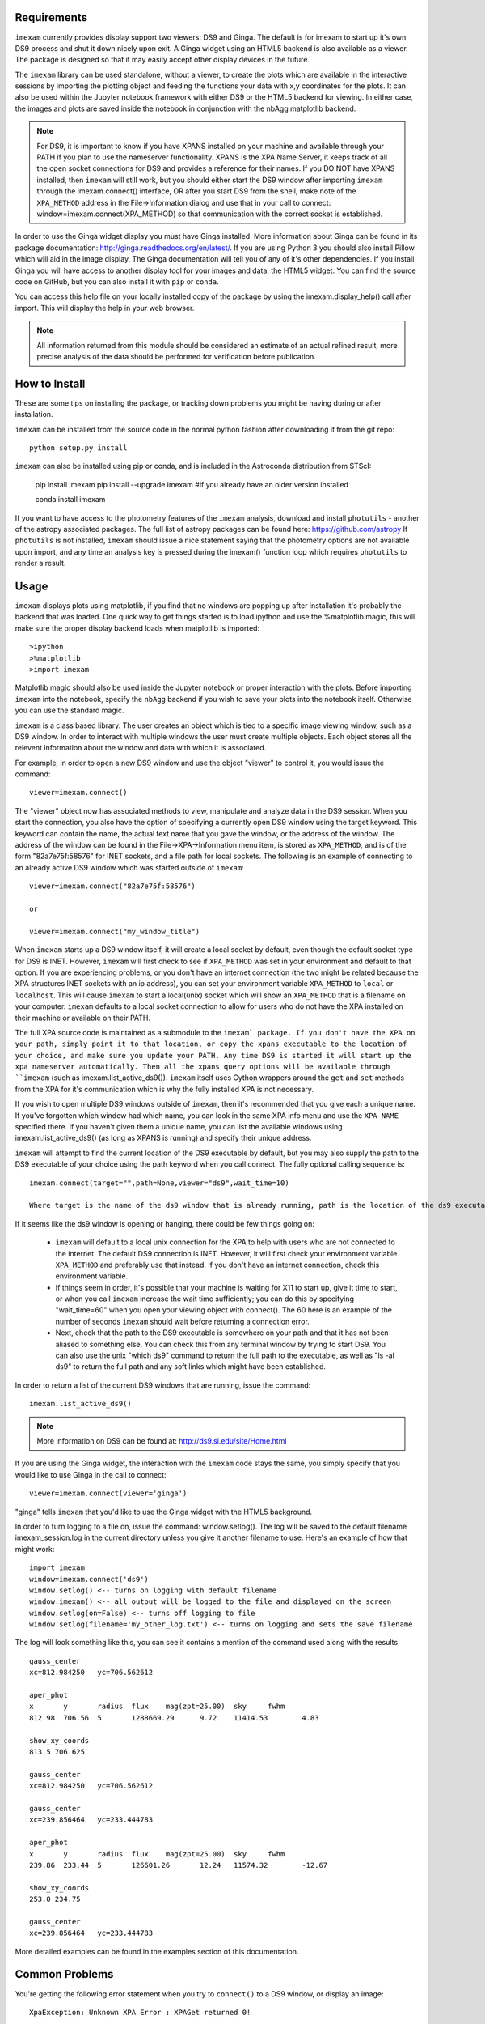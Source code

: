 Requirements
------------

``imexam`` currently provides display support two viewers: DS9 and Ginga. The default is for imexam to start up it's own DS9 process and shut it down nicely upon exit. A Ginga widget using an HTML5 backend is also available as a viewer. The package is designed so that it may easily accept other display devices in the future.

The ``imexam`` library can be used standalone, without a viewer, to create the plots which are available in the interactive sessions by importing the plotting object and feeding the functions your data with x,y coordinates for the plots. It can also be used within the Jupyter notebook framework with either DS9 or the HTML5 backend for viewing. In either case, the images and plots are saved inside the notebook in conjunction with the nbAgg matplotlib backend.

.. note:: For DS9, it is important to know if you have XPANS installed on your machine and available through your PATH if you plan to use the nameserver functionality. XPANS is the XPA Name Server, it keeps track of all the open socket connections for DS9 and provides a reference for their names. If you DO NOT have XPANS installed, then ``imexam`` will still work, but you should either start the DS9 window after importing ``imexam`` through the imexam.connect() interface, OR after you start DS9 from the shell, make note of the ``XPA_METHOD`` address in the File->Information dialog and use that in your call to connect: window=imexam.connect(XPA_METHOD) so that communication with the correct socket is established.

In order to use the Ginga widget display you must have Ginga installed. More information about Ginga can be found in its package documentation: http://ginga.readthedocs.org/en/latest/. If you are using Python 3 you should also install Pillow which will aid in the image display. The Ginga documentation will
tell you of any of it's other dependencies. If you install Ginga you will have access to another display tool for your images and data, the HTML5 widget. You can find the source code on GitHub, but you can also install it with ``pip`` or ``conda``.

You can access this help file on your locally installed copy of the package by using the imexam.display_help() call after import. This will display the help in your web browser.

.. note:: All information returned from this module should be considered an estimate of an actual refined result,  more precise analysis of the data should be performed for verification before publication.


How to Install
--------------

These are some tips on installing the package, or tracking down problems you might be having during or after installation.

``imexam`` can be installed from the source code in the normal python fashion after downloading it from the git repo::

    python setup.py install


``imexam`` can also be installed using pip or conda, and is included in the Astroconda distribution from STScI:

    pip install imexam
    pip install --upgrade imexam #if you already have an older version installed

    conda install imexam



If you want to have access to the photometry features of the ``imexam`` analysis, download and install ``photutils`` - another of the astropy associated packages. The full list of astropy packages can be found here: https://github.com/astropy
If ``photutils`` is not installed, ``imexam`` should issue a nice statement saying that the photometry options are not available upon import, and any time an analysis key is pressed during the imexam() function loop which requires ``photutils`` to render a result.


Usage
-----

``imexam`` displays plots using matplotlib, if you find that no windows are popping up after installation it's probably the backend that was loaded. One quick way to get things started is to load ipython  and use the %matplotlib magic, this will make sure the proper display backend loads when matplotlib is imported::

    >ipython
    >%matplotlib
    >import imexam

Matplotlib magic should also be used inside the Jupyter notebook or proper interaction with the plots. Before importing ``imexam`` into the notebook, specify the ``nbAgg`` backend if you wish to save your plots into the notebook itself. Otherwise you can use the standard magic.


``imexam`` is a class based library. The user creates an object which is tied to a specific image viewing window, such as a DS9 window. In order to interact with multiple  windows the user must create multiple objects. Each object stores all the relevent information about the window and data with which it is associated.

For example, in order to open a new DS9 window and use the object "viewer" to control it, you would issue the command:

::

    viewer=imexam.connect()

The "viewer" object now has associated methods to view, manipulate and analyze data in the DS9 session. When you start the connection, you also have the option of specifying a currently open DS9 window using the target keyword. This keyword can contain the name, the actual text name that you gave the window, or the address of the window.  The address of the window can be found in the File->XPA->Information menu item,  is stored as ``XPA_METHOD``, and is of the form "82a7e75f:58576" for INET sockets, and a file path for local sockets. The following is an example of connecting to an already active DS9 window which was started outside of ``imexam``::


    viewer=imexam.connect("82a7e75f:58576")

    or

    viewer=imexam.connect("my_window_title")


When ``imexam`` starts up a DS9 window itself, it will create a local socket by default, even though the default socket type for DS9 is INET. However, ``imexam`` will first check to see if ``XPA_METHOD`` was set in your environment and default to that option. If you are experiencing problems, or you don't have an internet connection (the two might be related because the XPA structures INET sockets with an ip address), you can set your environment variable ``XPA_METHOD`` to ``local`` or ``localhost``. This will cause ``imexam`` to start a local(unix) socket which will show an ``XPA_METHOD`` that is a filename on your computer. ``imexam`` defaults to a local socket connection to allow for users who do not have the XPA installed on their machine or available on their PATH.

The full XPA source code is maintained as a submodule to the ``imexam` package. If you don't have the XPA on your path, simply point it to that location, or copy the xpans executable to the location of your choice, and make sure you update your PATH. Any time DS9 is started it will start up the xpa nameserver automatically. Then all the xpans query options will be available through ``imexam`` (such as imexam.list_active_ds9()).  ``imexam`` itself uses Cython wrappers around the ``get`` and ``set`` methods from the XPA for it's communication which is why the fully installed XPA is not necessary.

If you wish to open multiple DS9 windows outside of ``imexam``, then it's recommended that you give each a unique name. If you've forgotten which window had which name, you can look in the same XPA info menu and use the ``XPA_NAME`` specified there. If you haven't given them a unique name, you can list the available windows using imexam.list_active_ds9() (as long as XPANS is running) and specify their unique address.

``imexam`` will attempt to find the current location of the DS9 executable by default, but you may also supply the path to the DS9 executable of your choice using the path keyword when you call connect. The fully optional calling sequence is:


::

    imexam.connect(target="",path=None,viewer="ds9",wait_time=10)

    Where target is the name of the ds9 window that is already running, path is the location of the ds9 executable, viewer is the name of the viewer to use (ds9 is the only one which is currently activated), and wait_time is the time to wait to establish a connection to the socket before exiting the process.

If it seems like the ds9 window is opening or hanging, there could be few things going on:


    * ``imexam`` will default to a local unix connection for the XPA to help with users who are not connected to the internet. The default DS9 connection is INET. However, it will first check your environment variable ``XPA_METHOD`` and preferably use that instead. If you don't have an internet connection, check this environment variable.
    * If things seem in order, it's possible that your machine is waiting for X11 to start up, give it time to start, or when you call ``imexam`` increase the wait time sufficiently; you can do this by specifying "wait_time=60" when you open your viewing object with connect(). The 60 here is an example of the number of seconds ``imexam`` should wait before returning a connection error.
    * Next, check that the path to the DS9 executable is somewhere on your path and that it has not been aliased to something else. You can check this from any terminal window by trying to start DS9. You can also use the unix "which ds9" command to return the full path to the executable, as well as "ls -al ds9" to return the full path and any soft links which might have been established.



In order to return a list of the current DS9 windows that are running, issue the command:

::

    imexam.list_active_ds9()


.. note:: More information on DS9 can be found at: http://ds9.si.edu/site/Home.html


If you are using the Ginga  widget, the interaction with the ``imexam`` code stays the same, you simply specify that you would like to use Ginga in the call to connect:

::

    viewer=imexam.connect(viewer='ginga')



"ginga" tells ``imexam`` that you'd like to use the Ginga widget with the HTML5 background.


In order to turn logging to a file on, issue the command: window.setlog(). The log will be saved to the default filename imexam_session.log in the current directory unless you give it another filename to use.
Here's an example of how that might work:

::

    import imexam
    window=imexam.connect('ds9')
    window.setlog() <-- turns on logging with default filename
    window.imexam() <-- all output will be logged to the file and displayed on the screen
    window.setlog(on=False) <-- turns off logging to file
    window.setlog(filename='my_other_log.txt') <-- turns on logging and sets the save filename


The log will look something like this, you can see it contains a mention of the command used along with the results

::

    gauss_center
    xc=812.984250   yc=706.562612

    aper_phot
    x       y       radius  flux    mag(zpt=25.00)  sky     fwhm
    812.98  706.56  5       1288669.29      9.72    11414.53        4.83

    show_xy_coords
    813.5 706.625

    gauss_center
    xc=812.984250   yc=706.562612

    gauss_center
    xc=239.856464   yc=233.444783

    aper_phot
    x       y       radius  flux    mag(zpt=25.00)  sky     fwhm
    239.86  233.44  5       126601.26       12.24   11574.32        -12.67

    show_xy_coords
    253.0 234.75

    gauss_center
    xc=239.856464   yc=233.444783


More detailed examples can be found in the examples section of this documentation.



Common Problems
---------------

You're getting the following error statement when you try to ``connect()`` to a DS9 window, or display an image:

::

    XpaException: Unknown XPA Error : XPAGet returned 0!


You can first try using local unix sockets by setting your environment variable ``XPA_METHOD`` to local:

::

    setenv XPA_METHOD local

or if you have a bash-like shell:
::

    export XPA_METHOD="local"
    
or if you want to do it from inside Python::

    import os
    os.environ['XPA_METHOD'] = "local"

That will create local unix file sockets for communication with ds9. If that doesn't solve the problem, see if your path includes the location of xpans, the XPA name server. If you have it installed, but it's not on your path, put it there.

Alternatively, if you're getting an error on calling ``connect()`` along the lines of::

    Connection timeout with the ds9
    
you may want to force XPA to use the "inet" mode.  E.g.,
::
    setenv XPA_METHOD inet

(Or similar based on the examples above)

If you are having display issues, some build problems may exist with the dependency packages which deal with backend graphics, try setting your ``matplotlib`` backend to "Qt4Agg". You can set this in your .matplotlib/matplotlibrc file. Also when using the Qt4Agg you can set your environment variable ``QT_API`` to "pyqt".

from your shell::

    % export QT_API="pyqt"
    
or inside ~/.matplotlib/matplotlibrc::

  backend: Qt4Agg
